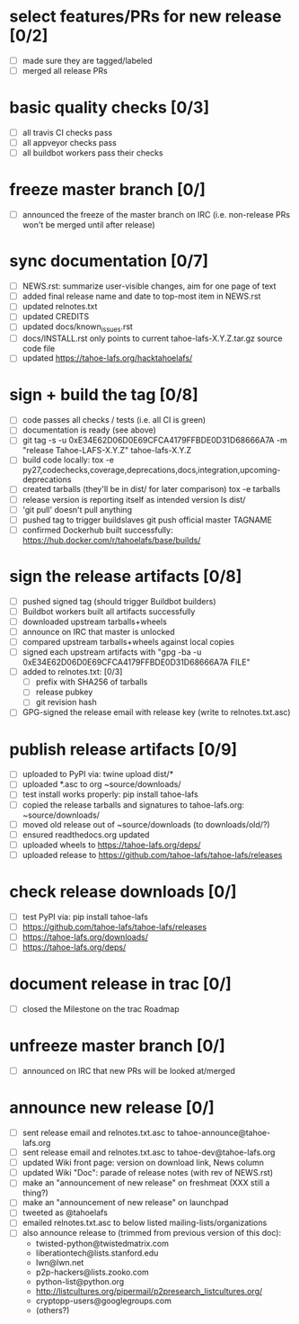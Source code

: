 ﻿* select features/PRs for new release [0/2]
  - [ ] made sure they are tagged/labeled
  - [ ] merged all release PRs

* basic quality checks [0/3]
  - [ ] all travis CI checks pass
  - [ ] all appveyor checks pass
  - [ ] all buildbot workers pass their checks

* freeze master branch [0/]
  - [ ] announced the freeze of the master branch on IRC (i.e. non-release PRs won't be merged until after release)

* sync documentation [0/7]
  - [ ] NEWS.rst: summarize user-visible changes, aim for one page of text
  - [ ] added final release name and date to top-most item in NEWS.rst
  - [ ] updated relnotes.txt
  - [ ] updated CREDITS
  - [ ] updated docs/known_issues.rst
  - [ ] docs/INSTALL.rst only points to current tahoe-lafs-X.Y.Z.tar.gz source code file
  - [ ] updated https://tahoe-lafs.org/hacktahoelafs/

* sign + build the tag [0/8]

  - [ ] code passes all checks / tests (i.e. all CI is green)
  - [ ] documentation is ready (see above)
  - [ ] git tag -s -u 0xE34E62D06D0E69CFCA4179FFBDE0D31D68666A7A -m "release Tahoe-LAFS-X.Y.Z" tahoe-lafs-X.Y.Z
  - [ ] build code locally:
     tox -e py27,codechecks,coverage,deprecations,docs,integration,upcoming-deprecations
  - [ ] created tarballs (they'll be in dist/ for later comparison)
     tox -e tarballs
  - [ ] release version is reporting itself as intended version
     ls dist/
  - [ ] 'git pull' doesn't pull anything
  - [ ] pushed tag to trigger buildslaves
     git push official master TAGNAME
  - [ ] confirmed Dockerhub built successfully:
     https://hub.docker.com/r/tahoelafs/base/builds/

* sign the release artifacts [0/8]

  - [ ] pushed signed tag (should trigger Buildbot builders)
  - [ ] Buildbot workers built all artifacts successfully
  - [ ] downloaded upstream tarballs+wheels
  - [ ] announce on IRC that master is unlocked
  - [ ] compared upstream tarballs+wheels against local copies
  - [ ] signed each upstream artifacts with "gpg -ba -u 0xE34E62D06D0E69CFCA4179FFBDE0D31D68666A7A FILE"
  - [ ] added to relnotes.txt: [0/3]
    - [ ] prefix with SHA256 of tarballs
    - [ ] release pubkey
    - [ ] git revision hash
  - [ ] GPG-signed the release email with release key (write to relnotes.txt.asc)

* publish release artifacts [0/9]

  - [ ] uploaded to PyPI via: twine upload dist/*
  - [ ] uploaded *.asc to org ~source/downloads/
  - [ ] test install works properly: pip install tahoe-lafs
  - [ ] copied the release tarballs and signatures to tahoe-lafs.org: ~source/downloads/
  - [ ] moved old release out of ~source/downloads (to downloads/old/?)
  - [ ] ensured readthedocs.org updated
  - [ ] uploaded wheels to https://tahoe-lafs.org/deps/
  - [ ] uploaded release to https://github.com/tahoe-lafs/tahoe-lafs/releases

* check release downloads [0/]

  - [ ] test PyPI via: pip install tahoe-lafs
  - [ ] https://github.com/tahoe-lafs/tahoe-lafs/releases
  - [ ] https://tahoe-lafs.org/downloads/
  - [ ] https://tahoe-lafs.org/deps/

* document release in trac [0/]

  - [ ] closed the Milestone on the trac Roadmap

* unfreeze master branch [0/]

  - [ ] announced on IRC that new PRs will be looked at/merged

* announce new release [0/]

  - [ ] sent release email and relnotes.txt.asc to tahoe-announce@tahoe-lafs.org
  - [ ] sent release email and relnotes.txt.asc to tahoe-dev@tahoe-lafs.org
  - [ ] updated Wiki front page: version on download link, News column
  - [ ] updated Wiki "Doc": parade of release notes (with rev of NEWS.rst)
  - [ ] make an "announcement of new release" on freshmeat (XXX still a thing?)
  - [ ] make an "announcement of new release" on launchpad
  - [ ] tweeted as @tahoelafs
  - [ ] emailed relnotes.txt.asc to below listed mailing-lists/organizations
  - [ ] also announce release to (trimmed from previous version of this doc):
      - twisted-python@twistedmatrix.com
      - liberationtech@lists.stanford.edu
      - lwn@lwn.net
      - p2p-hackers@lists.zooko.com
      - python-list@python.org
      - http://listcultures.org/pipermail/p2presearch_listcultures.org/
      - cryptopp-users@googlegroups.com
      - (others?)
